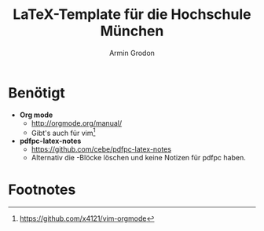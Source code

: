 #+TITLE:       LaTeX-Template für die Hochschule München
#+AUTHOR:      Armin Grodon
#+EMAIL:       me@armingrodon.de

* Benötigt
  - *Org mode*
        - [[http://orgmode.org/manual/]]
        - Gibt's auch für vim[fn:1]
  - *pdfpc-latex-notes*
        - [[https://github.com/cebe/pdfpc-latex-notes]]
        - Alternativ die \pnote{}-Blöcke löschen
          und keine Notizen für pdfpc haben.

* Footnotes
[fn:1] [[https://github.com/x4121/vim-orgmode]]

